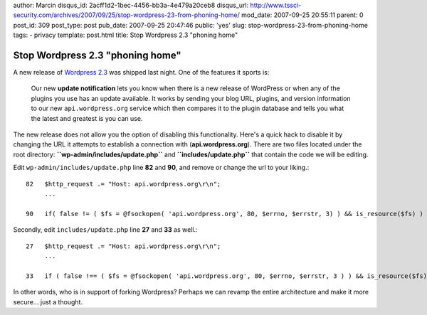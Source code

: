 author: Marcin
disqus_id: 2acff1d2-1bec-4456-bb3a-4e479a20ceb8
disqus_url: http://www.tssci-security.com/archives/2007/09/25/stop-wordpress-23-from-phoning-home/
mod_date: 2007-09-25 20:55:11
parent: 0
post_id: 309
post_type: post
pub_date: 2007-09-25 20:47:46
public: 'yes'
slug: stop-wordpress-23-from-phoning-home
tags:
- privacy
template: post.html
title: Stop Wordpress 2.3 "phoning home"

Stop Wordpress 2.3 "phoning home"
#################################

A new release of `Wordpress
2.3 <http://wordpress.org/development/2007/09/wordpress-23/>`_ was
shipped last night. One of the features it sports is:

    Our new **update notification** lets you know when there is a new
    release of WordPress or when any of the plugins you use has an
    update available. It works by sending your blog URL, plugins, and
    version information to our new ``api.wordpress.org`` service which
    then compares it to the plugin database and tells you what the
    latest and greatest is you can use.

The new release does not allow you the option of disabling this
functionality. Here's a quick hack to disable it by changing the URL it
attempts to establish a connection with (**api.wordpress.org**). There
are two files located under the root directory:
**``wp-admin/includes/update.php``** and **``includes/update.php``**
that contain the code we will be editing.

Edit ``wp-admin/includes/update.php`` line **82** and **90**, and remove
or change the url to your liking.::

    82   $http_request .= "Host: api.wordpress.org\r\n";
         ...

    90   if( false != ( $fs = @fsockopen( 'api.wordpress.org', 80, $errno, $errstr, 3) ) && is_resource($fs) ) {

Secondly, edit ``includes/update.php`` line **27** and **33** as well.::

    27   $http_request .= "Host: api.wordpress.org\r\n";
         ...
    
    33   if ( false !== ( $fs = @fsockopen( 'api.wordpress.org', 80, $errno, $errstr, 3 ) ) && is_resource($fs) ) {

In other words, who is in support of forking Wordpress? Perhaps we can
revamp the entire architecture and make it more secure... just a
thought.
